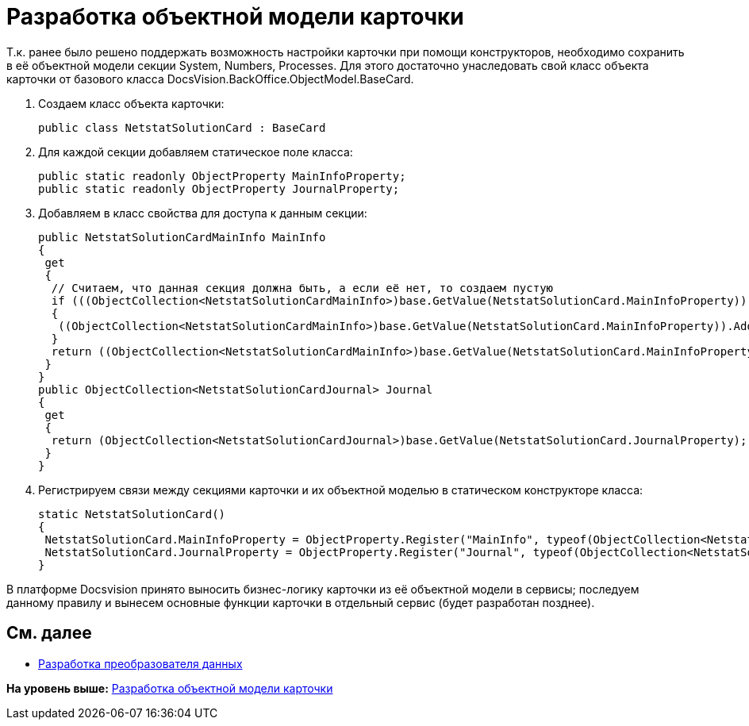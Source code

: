 = Разработка объектной модели карточки

Т.к. ранее было решено поддержать возможность настройки карточки при помощи конструкторов, необходимо сохранить в её объектной модели секции System, Numbers, Processes. Для этого достаточно унаследовать свой класс объекта карточки от базового класса [.keyword .apiname]#DocsVision.BackOffice.ObjectModel.BaseCard#.

. Создаем класс объекта карточки:
+
[source,pre,codeblock,language-csharp]
----
public class NetstatSolutionCard : BaseCard
----
. Для каждой секции добавляем статическое поле класса:
+
[source,pre,codeblock,language-csharp]
----
public static readonly ObjectProperty MainInfoProperty;
public static readonly ObjectProperty JournalProperty;
----
. Добавляем в класс свойства для доступа к данным секции:
+
[source,pre,codeblock,language-csharp]
----
public NetstatSolutionCardMainInfo MainInfo
{
 get
 {
  // Считаем, что данная секция должна быть, а если её нет, то создаем пустую
  if (((ObjectCollection<NetstatSolutionCardMainInfo>)base.GetValue(NetstatSolutionCard.MainInfoProperty)).Count = 0)
  {
   ((ObjectCollection<NetstatSolutionCardMainInfo>)base.GetValue(NetstatSolutionCard.MainInfoProperty)).Add(new NetstatSolutionCardMainInfo());
  }
  return ((ObjectCollection<NetstatSolutionCardMainInfo>)base.GetValue(NetstatSolutionCard.MainInfoProperty)).First<NetstatSolutionCardMainInfo>();
 }
}
public ObjectCollection<NetstatSolutionCardJournal> Journal
{
 get
 {
  return (ObjectCollection<NetstatSolutionCardJournal>)base.GetValue(NetstatSolutionCard.JournalProperty);
 }
}
----
. Регистрируем связи между секциями карточки и их объектной моделью в статическом конструкторе класса:
+
[source,pre,codeblock,language-csharp]
----
static NetstatSolutionCard()
{
 NetstatSolutionCard.MainInfoProperty = ObjectProperty.Register("MainInfo", typeof(ObjectCollection<NetstatSolutionCardMainInfo>), typeof(NetstatSolutionCard));
 NetstatSolutionCard.JournalProperty = ObjectProperty.Register("Journal", typeof(ObjectCollection<NetstatSolutionCardJournal>), typeof(NetstatSolutionCard));
}
----

В платформе Docsvision принято выносить бизнес-логику карточки из её объектной модели в сервисы; последуем данному правилу и вынесем основные функции карточки в отдельный сервис (будет разработан позднее).

== См. далее

* xref:CreateCardLib_CardObjectModel_Mappers.adoc[Разработка преобразователя данных]

*На уровень выше:* xref:../pages/CreateCardLib_CardObjectModel.adoc[Разработка объектной модели карточки]

